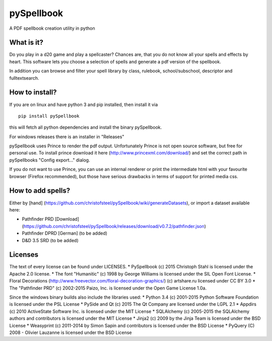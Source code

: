 pySpellbook
===========

A PDF spellbook creation utility in python

What is it?
-----------

Do you play in a d20 game and play a spellcaster? Chances are, that you
do not know all your spells and effects by heart. This software lets you
choose a selection of spells and generate a pdf version of the
spellbook.

In addition you can browse and filter your spell library by class,
rulebook, school/subschool, descriptor and fulltextsearch.

How to install?
---------------

If you are on linux and have python 3 and pip installed, then install it
via

::

    pip install pySpellbook

this will fetch all python dependencies and install the binary
pySpellbook.

For windows releases there is an installer in "Releases"

pySpellbook uses Prince to render the pdf output. Unfortunately Prince
is not open source software, but free for personal use. To install
prince download it here (http://www.princexml.com/download/) and set the
correct path in pySpellbooks "Config export..." dialog.

If you do not want to use Prince, you can use an internal renderer or
print the intermediate html with your favourite browser (Firefox
recommended), but those have serious drawbacks in terms of support for
printed media css.

How to add spells?
------------------

Either by [hand]
(https://github.com/christofsteel/pySpellbook/wiki/generateDatasets), or
import a dataset available here:

-  Pathfinder PRD [Download]
   (https://github.com/christofsteel/pySpellbook/releases/download/v0.7.2/pathfinder.json)
-  Pathfinder DPRD [German] (to be added)
-  D&D 3.5 SRD (to be added)

Licenses
--------

The text of every license can be found under LICENSES. \* PySpellbook
(c) 2015 Christoph Stahl is licensed under the Apache 2.0 license. \*
The font "Humanitic" (c) 1998 by George Williams is licensed under the
SIL Open Font License. \* Floral Decorations
(http://www.freevector.com/floral-decoration-graphics/) (c) artshare.ru
licensed under CC BY 3.0 \* The "Pathfinder PRD" (c) 2002-2015 Paizo,
Inc. is licensed under the Open Game License 1.0a.

Since the windows binary builds also include the libraries used: \*
Python 3.4 (c) 2001-2015 Python Software Foundation is licensed under
the PSL License \* PySide and Qt (c) 2015 The Qt Company are licensed
under the LGPL 2.1 \* Appdirs (c) 2010 ActiveState Software Inc. is
licensed under the MIT License \* SQLAlchemy (c) 2005-2015 the
SQLAlchemy authors and contributors is licensed under the MIT License \*
Jinja2 (c) 2009 by the Jinja Team is licensed under the BSD License \*
Weasyprint (c) 2011-2014 by Simon Sapin and contributors is licensed
under the BSD License \* PyQuery (C) 2008 - Olivier Lauzanne is licensed
under the BSD License

